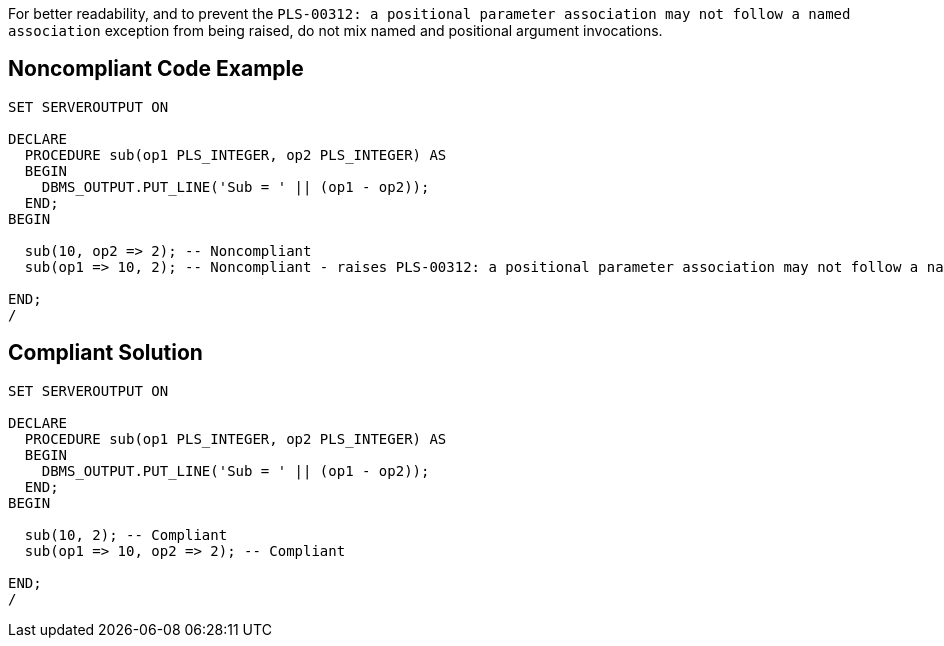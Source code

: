 For better readability, and to prevent the ``++PLS-00312: a positional parameter association may not follow a named association++`` exception from being raised, do not mix named and positional argument invocations.

== Noncompliant Code Example

----
SET SERVEROUTPUT ON

DECLARE
  PROCEDURE sub(op1 PLS_INTEGER, op2 PLS_INTEGER) AS
  BEGIN
    DBMS_OUTPUT.PUT_LINE('Sub = ' || (op1 - op2));
  END;
BEGIN

  sub(10, op2 => 2); -- Noncompliant
  sub(op1 => 10, 2); -- Noncompliant - raises PLS-00312: a positional parameter association may not follow a named association

END;
/
----

== Compliant Solution

----
SET SERVEROUTPUT ON

DECLARE
  PROCEDURE sub(op1 PLS_INTEGER, op2 PLS_INTEGER) AS
  BEGIN
    DBMS_OUTPUT.PUT_LINE('Sub = ' || (op1 - op2));
  END;
BEGIN

  sub(10, 2); -- Compliant
  sub(op1 => 10, op2 => 2); -- Compliant

END;
/
----
